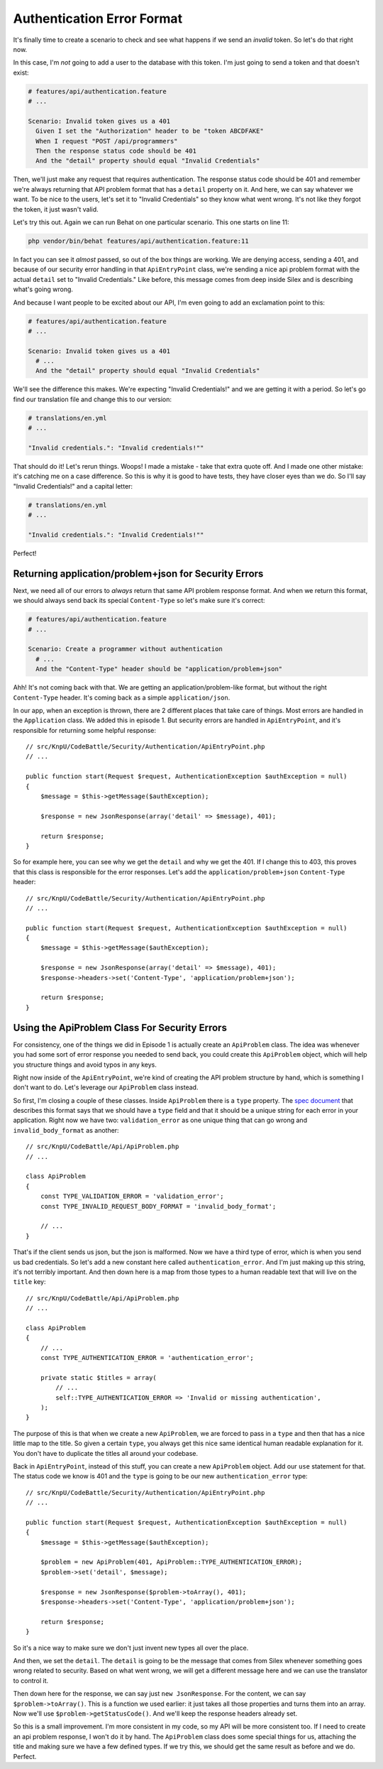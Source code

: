 Authentication Error Format
===========================

It's finally time to create a scenario to check and see what happens if we 
send an *invalid* token. So let's do that right now.

In this case, I'm *not* going to add a user to the database with this token.
I'm just going to send a token and that doesn't exist:

.. code-block:: gherkin

    # features/api/authentication.feature
    # ...

    Scenario: Invalid token gives us a 401
      Given I set the "Authorization" header to be "token ABCDFAKE"
      When I request "POST /api/programmers"
      Then the response status code should be 401
      And the "detail" property should equal "Invalid Credentials"

Then, we'll just make any request that requires authentication. The response
status code should be 401 and remember we're always returning that API problem
format that has a ``detail`` property on it. And here, we can say whatever
we want. To be nice to the users, let's set it to "Invalid Credentials" so
they know what went wrong. It's not like they forgot the token, it just wasn't
valid.

Let's try this out. Again we can run Behat on one particular scenario. This
one starts on line 11:

.. code-block:: bash

    php vendor/bin/behat features/api/authentication.feature:11

In fact you can see it *almost* passed, so out of the box things are working.
We are denying access, sending a 401, and because of our security error handling
in that ``ApiEntryPoint`` class, we're sending a nice api problem format with
the actual ``detail`` set to "Invalid Credentials." Like before, this message
comes from deep inside Silex and is describing what's going wrong.

And because I want people to be excited about our API, I'm even going to
add an exclamation point to this:

.. code-block:: gherkin

    # features/api/authentication.feature
    # ...

    Scenario: Invalid token gives us a 401
      # ...
      And the "detail" property should equal "Invalid Credentials"

We'll see the difference this makes. We're expecting "Invalid Credentials!"
and we are getting it with a period. So let's go find our translation file
and change this to our version:

.. code-block:: yaml

    # translations/en.yml
    # ...

    "Invalid credentials.": "Invalid credentials!""

That should do it! Let's rerun things. Woops! I made a mistake - take that
extra quote off. And I made one other mistake: it's catching me on a case
difference. So this is why it is good to have tests, they have closer eyes
than we do. So I'll say "Invalid Credentials!" and a capital letter:

.. code-block:: yaml

    # translations/en.yml
    # ...

    "Invalid credentials.": "Invalid Credentials!""

Perfect! 

Returning application/problem+json for Security Errors
------------------------------------------------------

Next, we need all of our errors to *always* return that same API problem
response format. And when we return this format, we should always send back
its special ``Content-Type`` so let's make sure it's correct:

.. code-block:: gherkin

    # features/api/authentication.feature
    # ...

    Scenario: Create a programmer without authentication
      # ...
      And the "Content-Type" header should be "application/problem+json"

Ahh! It's not coming back with that. We are getting an application/problem-like
format, but without the right ``Content-Type`` header. It's coming back as
a simple ``application/json``.

In our app, when an exception is thrown, there are 2 different places that
take care of things. Most errors are handled in the ``Application`` class.
We added this in episode 1. But security errors are handled in ``ApiEntryPoint``,
and it's responsible for returning some helpful response::

    // src/KnpU/CodeBattle/Security/Authentication/ApiEntryPoint.php
    // ...

    public function start(Request $request, AuthenticationException $authException = null)
    {
        $message = $this->getMessage($authException);

        $response = new JsonResponse(array('detail' => $message), 401);

        return $response;
    }

So for example here, you can see why we get the ``detail`` and why we get
the 401. If I change this to 403, this proves that this class is responsible
for the error responses. Let's add the ``application/problem+json`` 
``Content-Type`` header::

    // src/KnpU/CodeBattle/Security/Authentication/ApiEntryPoint.php
    // ...

    public function start(Request $request, AuthenticationException $authException = null)
    {
        $message = $this->getMessage($authException);

        $response = new JsonResponse(array('detail' => $message), 401);
        $response->headers->set('Content-Type', 'application/problem+json');

        return $response;
    }

Using the ApiProblem Class For Security Errors
----------------------------------------------

For consistency, one of the things we did in Episode 1 is actually create
an ``ApiProblem`` class. The idea was whenever you had some sort of error
response you needed to send back, you could create this ``ApiProblem`` object,
which will help you structure things and avoid typos in any keys.

Right now inside of the ``ApiEntryPoint``, we're kind of creating the API
problem structure by hand, which is something I don't want to do. Let's leverage
our ``ApiProblem`` class instead.

So first, I'm closing a couple of these classes. Inside ``ApiProblem`` there
is a ``type`` property. The `spec document`_ that describes this format says
that we should have a ``type`` field and that it should be a unique string
for each error in your application. Right now we have two: ``validation_error``
as one unique thing that can go wrong and ``invalid_body_format`` as another::

    // src/KnpU/CodeBattle/Api/ApiProblem.php
    // ...

    class ApiProblem
    {
        const TYPE_VALIDATION_ERROR = 'validation_error';
        const TYPE_INVALID_REQUEST_BODY_FORMAT = 'invalid_body_format';

        // ...
    }

That's if the client sends us json, but the json is malformed. Now we have
a third type of error, which is when you send us bad credentials. So let's
add a new constant here called ``authentication_error``. And I'm just making
up this string, it's not terribly important. And then down here is a map
from those types to a human readable text that will live on the ``title``
key::

    // src/KnpU/CodeBattle/Api/ApiProblem.php
    // ...

    class ApiProblem
    {
        // ...
        const TYPE_AUTHENTICATION_ERROR = 'authentication_error';

        private static $titles = array(
            // ...
            self::TYPE_AUTHENTICATION_ERROR => 'Invalid or missing authentication',
        );
    }

The purpose of this is that when we create a new ``ApiProblem``, we are forced
to pass in a ``type`` and then that has a nice little map to the title. So
given a certain ``type``, you always get this nice same identical human readable
explanation for it. You don't have to duplicate the titles all around your
codebase. 

Back in ``ApiEntryPoint``, instead of this stuff, you can create a new ``ApiProblem``
object. Add our ``use`` statement for that. The status code we know is 401
and the ``type`` is going to be our new ``authentication_error`` type::

    // src/KnpU/CodeBattle/Security/Authentication/ApiEntryPoint.php
    // ...

    public function start(Request $request, AuthenticationException $authException = null)
    {
        $message = $this->getMessage($authException);

        $problem = new ApiProblem(401, ApiProblem::TYPE_AUTHENTICATION_ERROR);
        $problem->set('detail', $message);

        $response = new JsonResponse($problem->toArray(), 401);
        $response->headers->set('Content-Type', 'application/problem+json');

        return $response;
    }

So it's a nice way to make sure we don't just invent new types all over the place.

And then, we set the ``detail``. The ``detail`` is going to be the message
that comes from Silex whenever something goes wrong related to security.
Based on what went wrong, we will get a different message here and we can
use the translator to control it.

Then down here for the response, we can say just ``new JsonResponse``. For
the content, we can say ``$problem->toArray()``. This is a function we used
earlier: it just takes all those properties and turns them into an array.
Now we'll use ``$problem->getStatusCode()``. And we'll keep the response
headers already set.

So this is a small improvement. I'm more consistent in my code, so my API
will be more consistent too. If I need to create an api problem response,
I won't do it by hand. The ``ApiProblem`` class does some special things
for us, attaching the title and making sure we have a few defined types. If we
try this, we should get the same result as before and we do. Perfect. 

.. _`spec document`: https://tools.ietf.org/html/draft-nottingham-http-problem-07

